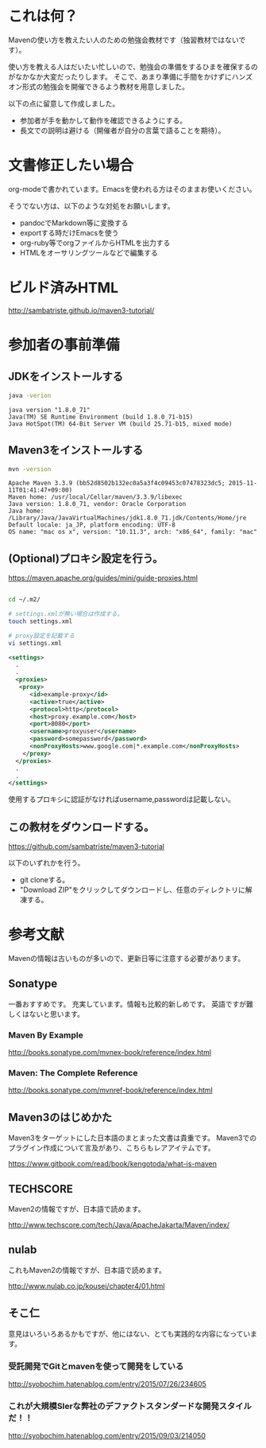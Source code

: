 * これは何？

Mavenの使い方を教えたい人のための勉強会教材です（独習教材ではないです）。


使い方を教える人はだいたい忙しいので、勉強会の準備をするひまを確保するのがなかなか大変だったりします。
そこで、あまり準備に手間をかけずにハンズオン形式の勉強会を開催できるよう教材を用意しました。

以下の点に留意して作成しました。

- 参加者が手を動かして動作を確認できるようにする。
- 長文での説明は避ける（開催者が自分の言葉で語ることを期待）。


* 文書修正したい場合

org-modeで書かれています。Emacsを使われる方はそのままお使いください。

そうでない方は、以下のような対処をお願いします。

- pandocでMarkdown等に変換する
- exportする時だけEmacsを使う
- org-ruby等でorgファイルからHTMLを出力する
- HTMLをオーサリングツールなどで編集する

* ビルド済みHTML

http://sambatriste.github.io/maven3-tutorial/

* 参加者の事前準備

**  JDKをインストールする

#+BEGIN_SRC sh
java -verion
#+END_SRC

#+BEGIN_EXAMPLE
java version "1.8.0_71"
Java(TM) SE Runtime Environment (build 1.8.0_71-b15)
Java HotSpot(TM) 64-Bit Server VM (build 25.71-b15, mixed mode)
#+END_EXAMPLE

** Maven3をインストールする

#+BEGIN_SRC sh
mvn -version
#+END_SRC

#+BEGIN_EXAMPLE
Apache Maven 3.3.9 (bb52d8502b132ec0a5a3f4c09453c07478323dc5; 2015-11-11T01:41:47+09:00)
Maven home: /usr/local/Cellar/maven/3.3.9/libexec
Java version: 1.8.0_71, vendor: Oracle Corporation
Java home: /Library/Java/JavaVirtualMachines/jdk1.8.0_71.jdk/Contents/Home/jre
Default locale: ja_JP, platform encoding: UTF-8
OS name: "mac os x", version: "10.11.3", arch: "x86_64", family: "mac"
#+END_EXAMPLE

** (Optional)プロキシ設定を行う。


https://maven.apache.org/guides/mini/guide-proxies.html

#+BEGIN_SRC sh

cd ~/.m2/

# settings.xmlが無い場合は作成する。
touch settings.xml

# proxy設定を記載する
vi settings.xml
#+END_SRC

#+BEGIN_SRC xml
<settings>
  .
  .
  <proxies>
   <proxy>
      <id>example-proxy</id>
      <active>true</active>
      <protocol>http</protocol>
      <host>proxy.example.com</host>
      <port>8080</port>
      <username>proxyuser</username>
      <password>somepassword</password>
      <nonProxyHosts>www.google.com|*.example.com</nonProxyHosts>
    </proxy>
  </proxies>
  .
  .
</settings>
#+END_SRC

使用するプロキシに認証がなければusername,passwordは記載しない。

** この教材をダウンロードする。


https://github.com/sambatriste/maven3-tutorial

以下のいずれかを行う。

- git cloneする。
- "Download ZIP"をクリックしてダウンロードし、任意のディレクトリに解凍する。


* 参考文献

Mavenの情報は古いものが多いので、更新日等に注意する必要があります。

** Sonatype

一番おすすめです。
充実しています。情報も比較的新しめです。
英語ですが難しくはないと思います。

*** Maven By Example

http://books.sonatype.com/mvnex-book/reference/index.html

*** Maven: The Complete Reference

http://books.sonatype.com/mvnref-book/reference/index.html


** Maven3のはじめかた

Maven3をターゲットにした日本語のまとまった文書は貴重です。
Maven3でのプラグイン作成について言及があり、こちらもレアアイテムです。

https://www.gitbook.com/read/book/kengotoda/what-is-maven


** TECHSCORE

Maven2の情報ですが、日本語で読めます。

http://www.techscore.com/tech/Java/ApacheJakarta/Maven/index/

** nulab

これもMaven2の情報ですが、日本語で読めます。

http://www.nulab.co.jp/kousei/chapter4/01.html

** そこ仁

意見はいろいろあるかもですが、他にはない、とても実践的な内容になっています。

*** 受託開発でGitとmavenを使って開発をしている

http://syobochim.hatenablog.com/entry/2015/07/26/234605

*** これが大規模SIerな弊社のデファクトスタンダードな開発スタイルだ！！

http://syobochim.hatenablog.com/entry/2015/09/03/214050

